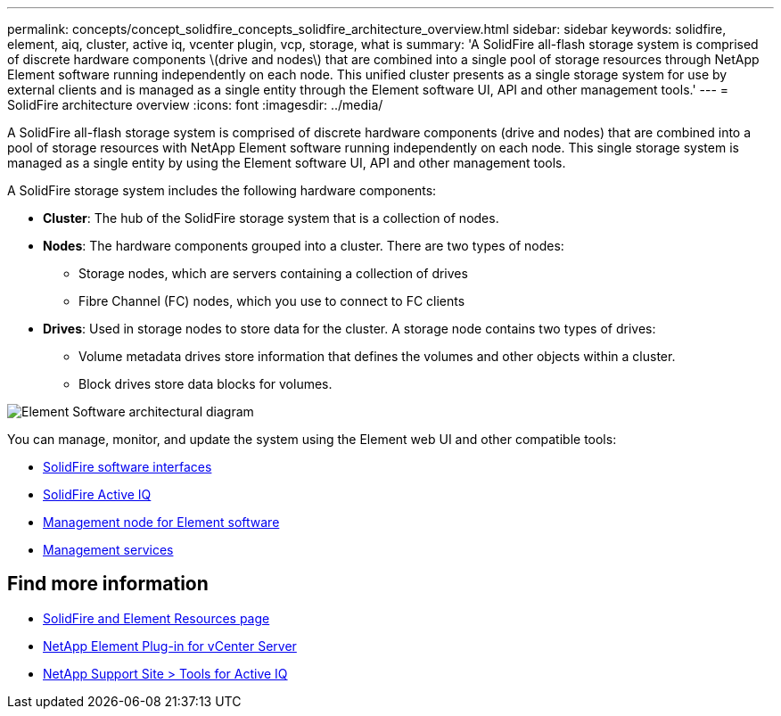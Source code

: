 ---
permalink: concepts/concept_solidfire_concepts_solidfire_architecture_overview.html
sidebar: sidebar
keywords: solidfire, element, aiq, cluster, active iq, vcenter plugin, vcp, storage, what is
summary: 'A SolidFire all-flash storage system is comprised of discrete hardware components \(drive and nodes\) that are combined into a single pool of storage resources through NetApp Element software running independently on each node. This unified cluster presents as a single storage system for use by external clients and is managed as a single entity through the Element software UI, API and other management tools.'
---
= SolidFire architecture overview
:icons: font
:imagesdir: ../media/

[.lead]
A SolidFire all-flash storage system is comprised of discrete hardware components (drive and nodes) that are combined into a pool of storage resources with NetApp Element software running independently on each node. This single storage system is managed as a single entity by using the Element software UI, API and other management tools.

A SolidFire storage system includes the following hardware components:

* *Cluster*: The hub of the SolidFire storage system that is a collection of nodes.
* *Nodes*: The hardware components grouped into a cluster. There are two types of nodes:
 ** Storage nodes, which are servers containing a collection of drives
 ** Fibre Channel (FC) nodes, which you use to connect to FC clients
* *Drives*: Used in storage nodes to store data for the cluster. A storage node contains two types of drives:
 ** Volume metadata drives store information that defines the volumes and other objects within a cluster.
 ** Block drives store data blocks for volumes.

image::../media/solidfire_concepts_guide_architecture_image.gif[Element Software architectural diagram]

You can manage, monitor, and update the system using the Element web UI and other compatible tools:

* link:../concepts/concept_intro_solidfire_software_interfaces.html[SolidFire software interfaces]
* link:../concepts/concept_intro_solidfire_active_iq.html[SolidFire Active IQ]
* link:../concepts/concept_intro_management_node.html[Management node for Element software]
* link:../concepts/concept_intro_management_services_for_afa.html[Management services]

== Find more information
* https://www.netapp.com/data-storage/solidfire/documentation[SolidFire and Element Resources page^]
* https://docs.netapp.com/us-en/vcp/index.html[NetApp Element Plug-in for vCenter Server^]
* https://mysupport.netapp.com/site/tools/tool-eula/5ddb829ebd393e00015179b2[NetApp Support Site > Tools for Active IQ]
